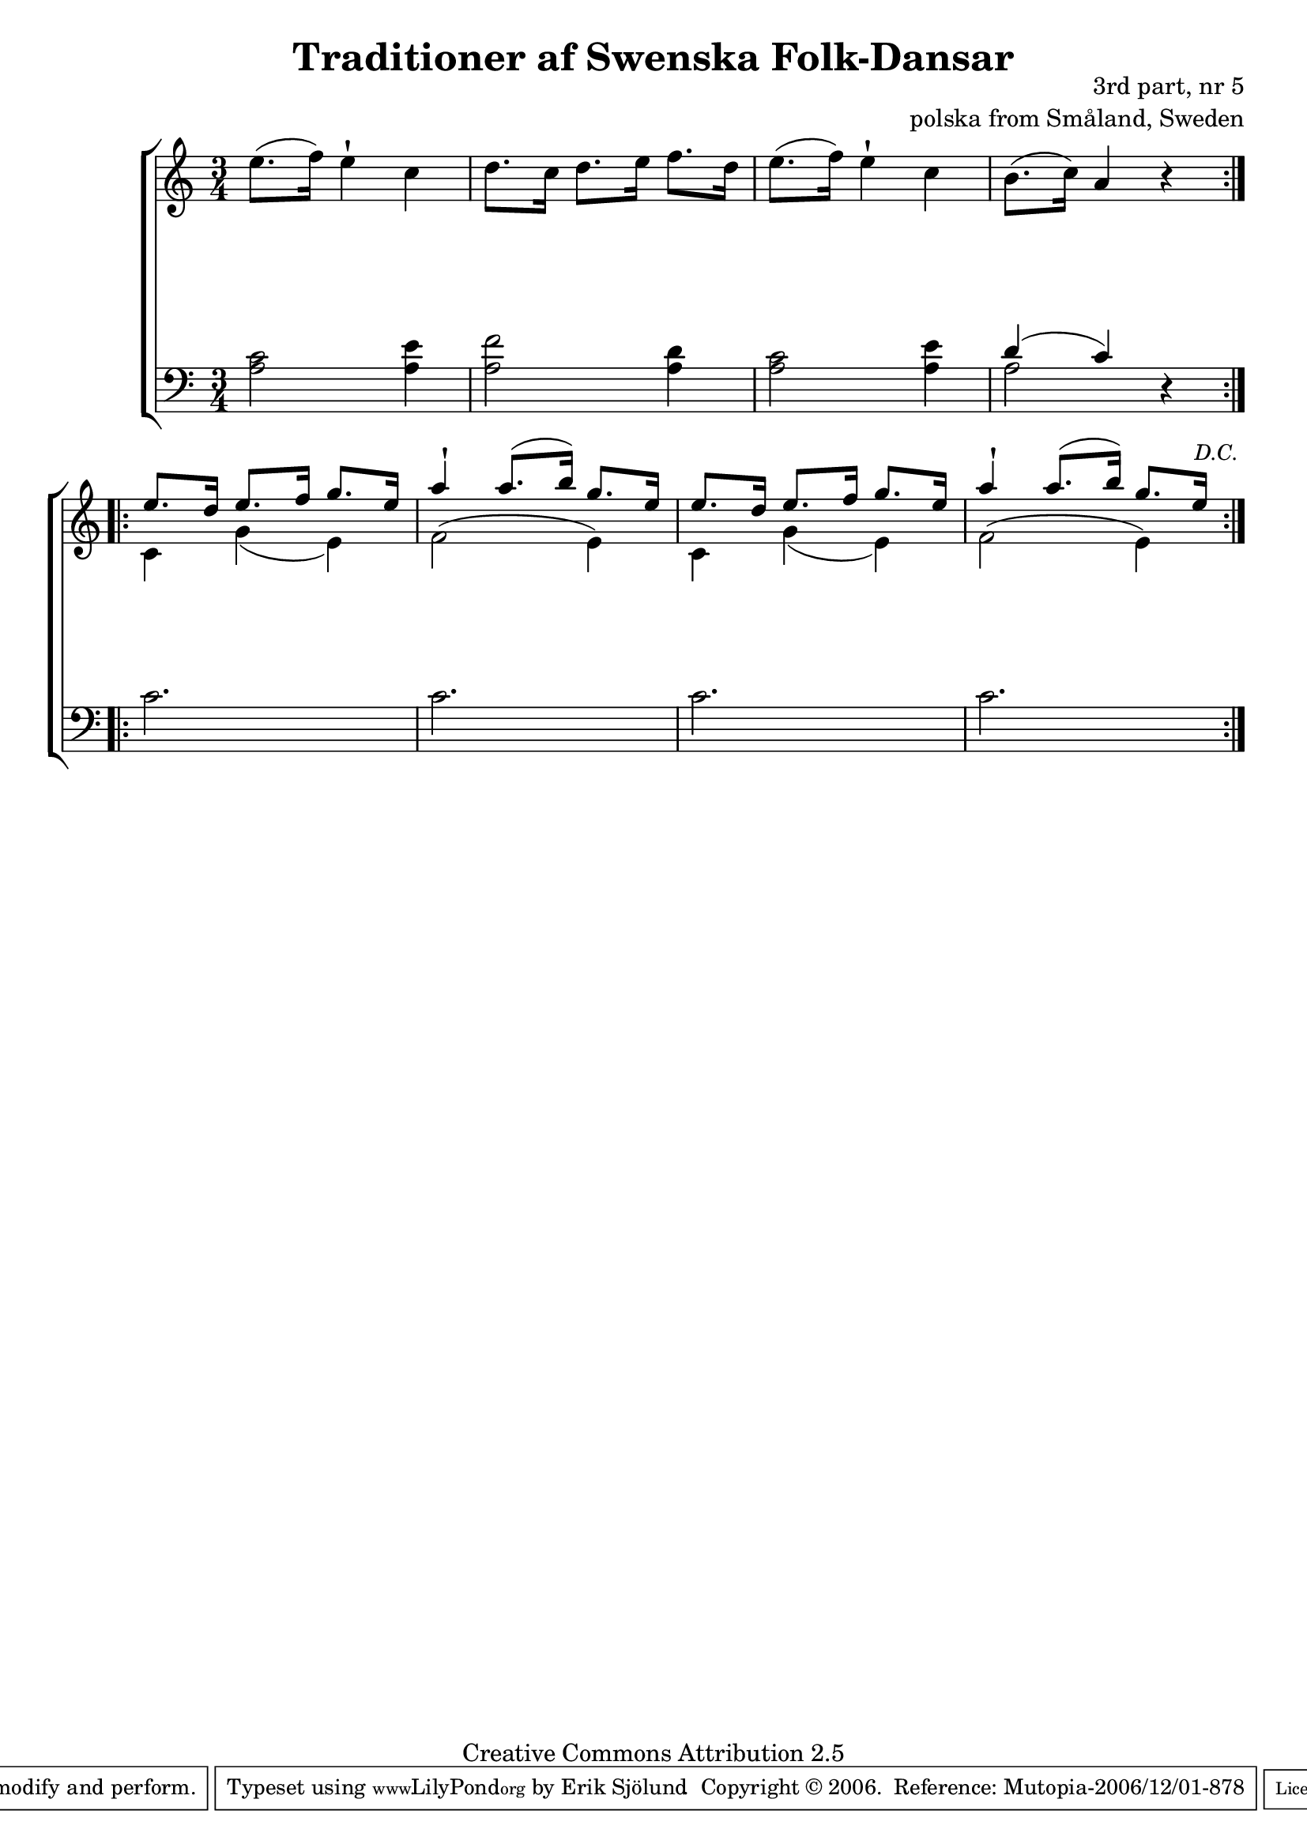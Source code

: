 

\header {
    title = "Traditioner af Swenska Folk-Dansar"
    opus = \markup {
         \column  {
          \right-align  "3rd part, nr 5"
   \right-align "polska from Småland, Sweden" 
}
 } 
  source = "Traditioner af Swenska Folk-Dansar, 3rd part, 1815"



    enteredby = "Erik Sjölund"
				% mutopia headers.

    mutopiatitle = "Traditioner af Swenska Folk-Dansar, 3rd part, nr 5"

    mutopiacomposer = "Traditional"
    mutopiainstrument = "Piano"
    style = "Folk"
    copyright = "Creative Commons Attribution 2.5"
    maintainer = "Erik Sjölund"
    maintainerEmail = "erik.sjolund@gmail.com"




    lastupdated = "2006/November/25"
 footer = "Mutopia-2006/12/01-878"
 tagline = \markup { \override #'(box-padding . 1.0) \override #'(baseline-skip . 2.7) \box \center-align { \small \line { Sheet music from \with-url #"http://www.MutopiaProject.org" \line { \teeny www. \hspace #-1.0 MutopiaProject \hspace #-1.0 \teeny .org \hspace #0.5 } • \hspace #0.5 \italic Free to download, with the \italic freedom to distribute, modify and perform. } \line { \small \line { Typeset using \with-url #"http://www.LilyPond.org" \line { \teeny www. \hspace #-1.0 LilyPond \hspace #-1.0 \teeny .org } by \maintainer \hspace #-1.0 . \hspace #0.5 Copyright © 2006. \hspace #0.5 Reference: \footer } } \line { \teeny \line { Licensed under the Creative Commons Attribution 2.5 License, for details see: \hspace #-0.5 \with-url #"http://creativecommons.org/licenses/by/2.5" http://creativecommons.org/licenses/by/2.5 } } } }
  }




     \version "2.8.5"








global={
	\time 3/4
	\key a \minor
}

    

upperdacapo = {



	e''8.( f''16) e''4 \staccatissimo c'' |
	d''8. c''16 d''8. e''16 f''8. d''16 |
	e''8.( f''16) e''4 \staccatissimo c'' |
	b'8.( c''16) a'4 r 



}

upper =  {
  \global

\repeat volta 2 {
\upperdacapo
}


\repeat volta 2 {



 << {
	e''8. d''16 e''8. f''16 g''8. e''16 |
	a''4 \staccatissimo a''8.( b''16) g''8. e''16 |
	e''8. d''16 e''8. f''16 g''8. e''16 |
	a''4 \staccatissimo a''8.( b''16) g''8. e''16 |
} \\ {
	c'4   g'(    e') |
	 f'2^(  e'4) |
	c' g'( e') |
	f'2^( e'4) 
} >> 










}

}








     
lowerdacapo = {
	<a c'>2 <a e'>4 |
	<a f'>2 <a d'>4 |
	<a c'>2 <a e'>4 |
	<< { d'4( c') } \\ { a2 } >> r4


}


lower =  {
  \global \clef bass
\repeat volta 2
{
\lowerdacapo
} 
\repeat volta 2
{


  c'2. 
 c'2. 
 c'2. 

     \override Score.RehearsalMark
       #'break-visibility = #begin-of-line-invisible

 c'2. 
 \once \override Score.RehearsalMark #'padding = #3.5
     \once \override Score.RehearsalMark #'self-alignment-X = #right
     \mark \markup {  \small \italic "D.C." }



}




}

dynamicsdacapo = {

s2.*4


}

dynamics = {
  \repeat volta 2 {
\dynamicsdacapo
}
  \repeat volta 2 {
s2.*4
}
}


\score {
  \new PianoStaff \with{systemStartDelimiter = #'SystemStartBracket } <<
    \new Staff = "upper" \upper
    \new Dynamics = "dynamics" \dynamics
    \new Staff = "lower" <<
      \clef bass
      \lower
    >>
  >>

  \layout {
    \context {
      \type "Engraver_group"
      \name Dynamics
      \alias Voice % So that \cresc works, for example.
      \consists "Output_property_engraver"
%      \override VerticalAxisGroup #'minimum-Y-extent = #'(-1 . 1)
      \consists "Piano_pedal_engraver"
      \consists "Script_engraver"
      \consists "Dynamic_engraver"
      \consists "Text_engraver"
      \override TextScript #'font-size = #2
      \override TextScript #'font-shape = #'italic

      \override DynamicText #'extra-offset = #'(0 . 2.5)
      \override Hairpin #'extra-offset = #'(0 . 2.5)


      \consists "Skip_event_swallow_translator"
      \consists "Axis_group_engraver"
    }
    \context {\Score \remove "Bar_number_engraver"}
    \context {
      \PianoStaff
      \accepts Dynamics
   \override VerticalAlignment #'forced-distance = #7
  \override SpanBar #'transparent = ##t

    }
  }
}

          


mididynamics = { \dynamics \dynamicsdacapo } 
midiupper = { \upper \upperdacapo }
midilower = { \lower \lowerdacapo }


          




\score {
  \unfoldRepeats
  \new PianoStaff <<
    \new Staff = "upper" <<  \midiupper  \mididynamics >>
    \new Staff = "lower" <<  \midilower  \mididynamics >>
  >>
  \midi {
    \context {
      \type "Performer_group"
      \name Dynamics
      \consists "Piano_pedal_performer"
    }
    \context {
      \PianoStaff
      \accepts Dynamics
    }
 \tempo 4=100    
  }
}






  


